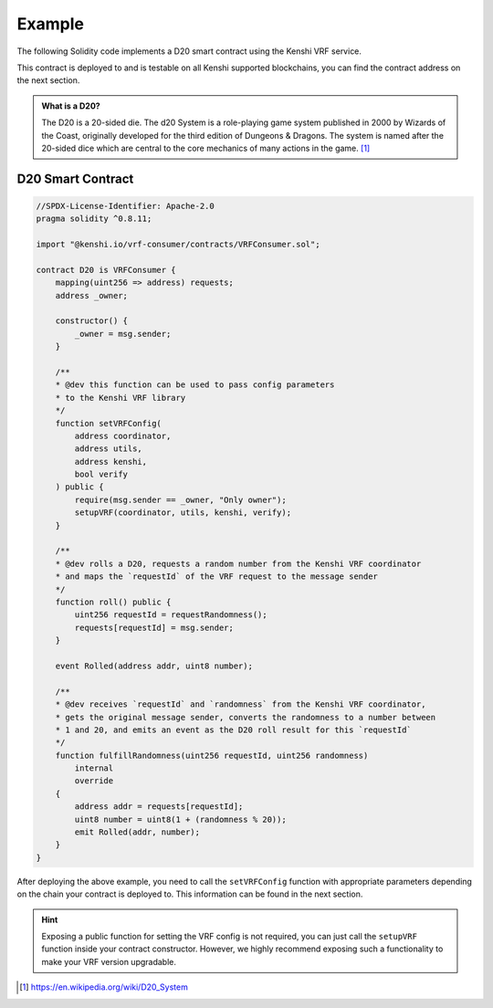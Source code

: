 Example
=======

The following Solidity code implements a D20 smart contract using
the Kenshi VRF service.

This contract is deployed to and is testable on all Kenshi supported blockchains,
you can find the contract address on the next section.

.. admonition:: What is a D20?
  :class: hint

  The D20 is a 20-sided die. The d20 System is a role-playing game system published in 2000 by
  Wizards of the Coast, originally developed for the third edition of Dungeons & Dragons.
  The system is named after the 20-sided dice which are central to the core mechanics of many
  actions in the game. [#f1]_

.. seealso::

    This example is also available on `GitHub <https://github.com/kenshi-token/d20>`_.

D20 Smart Contract
------------------

.. code-block:: solidity

  //SPDX-License-Identifier: Apache-2.0
  pragma solidity ^0.8.11;

  import "@kenshi.io/vrf-consumer/contracts/VRFConsumer.sol";

  contract D20 is VRFConsumer {
      mapping(uint256 => address) requests;
      address _owner;

      constructor() {
          _owner = msg.sender;
      }

      /**
      * @dev this function can be used to pass config parameters
      * to the Kenshi VRF library
      */
      function setVRFConfig(
          address coordinator,
          address utils,
          address kenshi,
          bool verify
      ) public {
          require(msg.sender == _owner, "Only owner");
          setupVRF(coordinator, utils, kenshi, verify);
      }

      /**
      * @dev rolls a D20, requests a random number from the Kenshi VRF coordinator
      * and maps the `requestId` of the VRF request to the message sender
      */
      function roll() public {
          uint256 requestId = requestRandomness();
          requests[requestId] = msg.sender;
      }

      event Rolled(address addr, uint8 number);

      /**
      * @dev receives `requestId` and `randomness` from the Kenshi VRF coordinator,
      * gets the original message sender, converts the randomness to a number between
      * 1 and 20, and emits an event as the D20 roll result for this `requestId`
      */
      function fulfillRandomness(uint256 requestId, uint256 randomness)
          internal
          override
      {
          address addr = requests[requestId];
          uint8 number = uint8(1 + (randomness % 20));
          emit Rolled(addr, number);
      }
  }

After deploying the above example, you need to call the ``setVRFConfig`` function with
appropriate parameters depending on the chain your contract is deployed to. This
information can be found in the next section.

.. hint::
    
    Exposing a public function for setting the VRF config is not required, you can just
    call the ``setupVRF`` function inside your contract constructor. However, we highly
    recommend exposing such a functionality to make your VRF version upgradable.

.. [#f1] https://en.wikipedia.org/wiki/D20_System